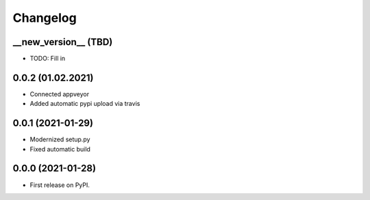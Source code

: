 
Changelog
=========

__new_version__ (TBD)
---------------------

* TODO: Fill in

0.0.2 (01.02.2021)
---------------------

* Connected appveyor
* Added automatic pypi upload via travis

0.0.1 (2021-01-29)
------------------

* Modernized setup.py
* Fixed automatic build

0.0.0 (2021-01-28)
------------------

* First release on PyPI.
